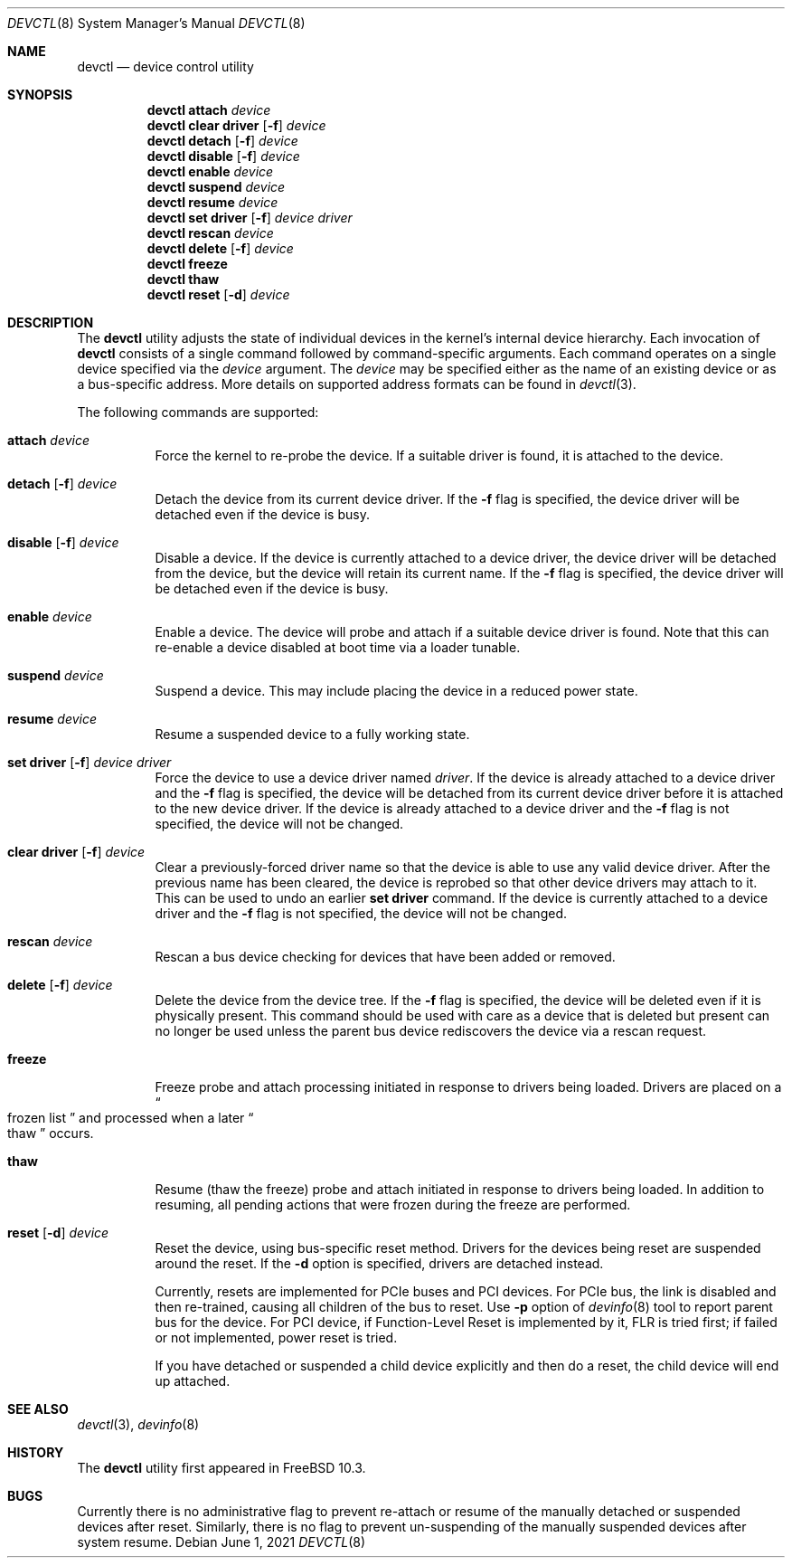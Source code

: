 .\"
.\" Copyright (c) 2015 John Baldwin <jhb@FreeBSD.org>
.\"
.\" Redistribution and use in source and binary forms, with or without
.\" modification, are permitted provided that the following conditions
.\" are met:
.\" 1. Redistributions of source code must retain the above copyright
.\"    notice, this list of conditions and the following disclaimer.
.\" 2. Redistributions in binary form must reproduce the above copyright
.\"    notice, this list of conditions and the following disclaimer in the
.\"    documentation and/or other materials provided with the distribution.
.\"
.\" THIS SOFTWARE IS PROVIDED BY THE AUTHOR AND CONTRIBUTORS ``AS IS'' AND
.\" ANY EXPRESS OR IMPLIED WARRANTIES, INCLUDING, BUT NOT LIMITED TO, THE
.\" IMPLIED WARRANTIES OF MERCHANTABILITY AND FITNESS FOR A PARTICULAR PURPOSE
.\" ARE DISCLAIMED.  IN NO EVENT SHALL THE AUTHOR OR CONTRIBUTORS BE LIABLE
.\" FOR ANY DIRECT, INDIRECT, INCIDENTAL, SPECIAL, EXEMPLARY, OR CONSEQUENTIAL
.\" DAMAGES (INCLUDING, BUT NOT LIMITED TO, PROCUREMENT OF SUBSTITUTE GOODS
.\" OR SERVICES; LOSS OF USE, DATA, OR PROFITS; OR BUSINESS INTERRUPTION)
.\" HOWEVER CAUSED AND ON ANY THEORY OF LIABILITY, WHETHER IN CONTRACT, STRICT
.\" LIABILITY, OR TORT (INCLUDING NEGLIGENCE OR OTHERWISE) ARISING IN ANY WAY
.\" OUT OF THE USE OF THIS SOFTWARE, EVEN IF ADVISED OF THE POSSIBILITY OF
.\" SUCH DAMAGE.
.\"
.Dd June 1, 2021
.Dt DEVCTL 8
.Os
.Sh NAME
.Nm devctl
.Nd device control utility
.Sh SYNOPSIS
.Nm
.Cm attach
.Ar device
.Nm
.Cm clear driver
.Op Fl f
.Ar device
.Nm
.Cm detach
.Op Fl f
.Ar device
.Nm
.Cm disable
.Op Fl f
.Ar device
.Nm
.Cm enable
.Ar device
.Nm
.Cm suspend
.Ar device
.Nm
.Cm resume
.Ar device
.Nm
.Cm set driver
.Op Fl f
.Ar device driver
.Nm
.Cm rescan
.Ar device
.Nm
.Cm delete
.Op Fl f
.Ar device
.Nm
.Cm freeze
.Nm
.Cm thaw
.Nm
.Cm reset
.Op Fl d
.Ar device
.Sh DESCRIPTION
The
.Nm
utility adjusts the state of individual devices in the kernel's
internal device hierarchy.
Each invocation of
.Nm
consists of a single command followed by command-specific arguments.
Each command operates on a single device specified via the
.Ar device
argument.
The
.Ar device
may be specified either as the name of an existing device or as a
bus-specific address.
More details on supported address formats can be found in
.Xr devctl 3 .
.Pp
The following commands are supported:
.Bl -tag -width indent
.It Cm attach Ar device
Force the kernel to re-probe the device.
If a suitable driver is found,
it is attached to the device.
.It Xo Cm detach
.Op Fl f
.Ar device
.Xc
Detach the device from its current device driver.
If the
.Fl f
flag is specified,
the device driver will be detached even if the device is busy.
.It Xo Cm disable
.Op Fl f
.Ar device
.Xc
Disable a device.
If the device is currently attached to a device driver,
the device driver will be detached from the device,
but the device will retain its current name.
If the
.Fl f
flag is specified,
the device driver will be detached even if the device is busy.
.It Cm enable Ar device
Enable a device.
The device will probe and attach if a suitable device driver is found.
Note that this can re-enable a device disabled at boot time via a
loader tunable.
.It Cm suspend Ar device
Suspend a device.
This may include placing the device in a reduced power state.
.It Cm resume Ar device
Resume a suspended device to a fully working state.
.It Xo Cm set driver
.Op Fl f
.Ar device driver
.Xc
Force the device to use a device driver named
.Ar driver .
If the device is already attached to a device driver and the
.Fl f
flag is specified,
the device will be detached from its current device driver before it is
attached to the new device driver.
If the device is already attached to a device driver and the
.Fl f
flag is not specified,
the device will not be changed.
.It Xo Cm clear driver
.Op Fl f
.Ar device
.Xc
Clear a previously-forced driver name so that the device is able to use any
valid device driver.
After the previous name has been cleared,
the device is reprobed so that other device drivers may attach to it.
This can be used to undo an earlier
.Cm set driver
command.
If the device is currently attached to a device driver and the
.Fl f
flag is not specified,
the device will not be changed.
.It Cm rescan Ar device
Rescan a bus device checking for devices that have been added or
removed.
.It Xo Cm delete
.Op Fl f
.Ar device
.Xc
Delete the device from the device tree.
If the
.Fl f
flag is specified,
the device will be deleted even if it is physically present.
This command should be used with care as a device that is deleted but present
can no longer be used unless the parent bus device rediscovers the device via
a rescan request.
.It Cm freeze
Freeze probe and attach processing initiated in response to drivers being
loaded.
Drivers are placed on a
.Do
frozen list
.Dc
and processed when a later
.Do
thaw
.Dc
occurs.
.It Cm thaw
Resume (thaw the freeze) probe and attach initiated in response to drivers
being loaded.
In addition to resuming, all pending actions that were frozen during the freeze
are performed.
.It Xo Cm reset
.Op Fl d
.Ar device
.Xc
Reset the device, using bus-specific reset method.
Drivers for the devices being reset are suspended around the reset.
If the
.Fl d
option is specified, drivers are detached instead.
.Pp
Currently, resets are implemented for PCIe buses and PCI devices.
For PCIe bus, the link is disabled and then re-trained, causing all
children of the bus to reset.
Use
.Fl p
option of
.Xr devinfo 8
tool to report parent bus for the device.
For PCI device, if Function-Level Reset is implemented by it, FLR is
tried first; if failed or not implemented, power reset is tried.
.Pp
If you have detached or suspended a child device explicitly and then
do a reset, the child device will end up attached.
.El
.Sh SEE ALSO
.Xr devctl 3 ,
.Xr devinfo 8
.Sh HISTORY
The
.Nm
utility first appeared in
.Fx 10.3 .
.Sh BUGS
Currently there is no administrative flag to prevent re-attach or resume
of the manually detached or suspended devices after reset.
Similarly, there is no flag to prevent un-suspending of the manually
suspended devices after system resume.
